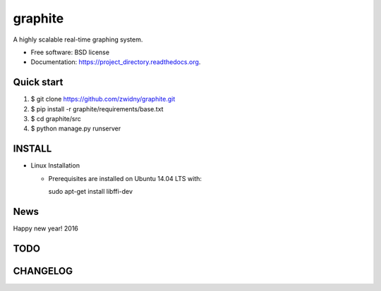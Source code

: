===============================
graphite
===============================

.. image:: https://img.shields.io/travis/zwidny/project_directory.svg
        :target: https://travis-ci.org/zwidny/project_directory

.. image:: https://img.shields.io/pypi/v/project_directory.svg
        :target: https://pypi.python.org/pypi/project_directory


A highly scalable real-time graphing system.

* Free software: BSD license
* Documentation: https://project_directory.readthedocs.org.

Quick start
===============================

1. $ git clone https://github.com/zwidny/graphite.git

2. $ pip install -r graphite/requirements/base.txt

3. $ cd graphite/src

4. $ python manage.py runserver

INSTALL
===============================

+ Linux Installation

  - Prerequisites are installed on Ubuntu 14.04 LTS with::

    sudo apt-get install libffi-dev


News
===============================

Happy new year! 2016


TODO
===============================

CHANGELOG
===============================
